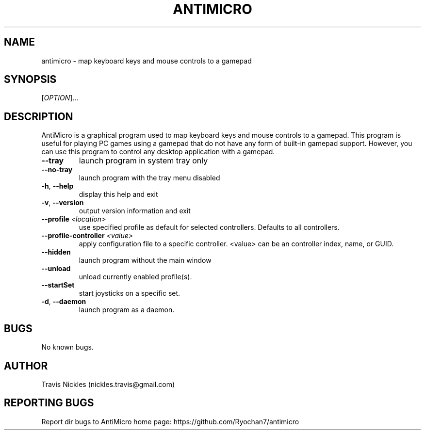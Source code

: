 .\" Manpage for antimicro.
.\" Contact jeff.backus@gmail.com to correct errors or typos.
.TH ANTIMICRO "1" "17 May 2014" "AntiMicro 2.3.2" "User Commands"
.SH NAME
antimicro \- map keyboard keys and mouse controls to a gamepad
.SH SYNOPSIS
.b antimicro
[\fIOPTION\fR]...
.SH DESCRIPTION
.PP
AntiMicro is a graphical program used to map keyboard keys and mouse controls to a gamepad. This program is useful for playing PC games using a gamepad that do not have any form of built-in gamepad support. However, you can use this program to control any desktop application with a gamepad.
.TP
\fB\-\-tray\fR
launch program in system tray only
.TP
\fB\-\-no\-tray\fR
launch program with the tray menu disabled
.TP
\fB\-h\fR, \fB\-\-help\fR
display this help and exit
.TP
\fB\-v\fR, \fB\-\-version\fR
output version information and exit
.TP
\fB\-\-profile\fR \fI<location>\fR
use specified profile as default for selected controllers. Defaults to all controllers.
.TP
\fB\-\-profile-controller\fR \fI<value>\fR
apply configuration file to a specific controller. <value> can be an controller index, name, or GUID.
.TP
\fB\-\-hidden\fR
launch program without the main window
.TP
\fB\-\-unload\fR
unload currently enabled profile(s).
.TP
\fB\-\-startSet\fR
start joysticks on a specific set.
.TP
\fB\-d\fR, \fB\-\-daemon\fR
launch program as a daemon.

.SH BUGS
No known bugs.
.SH AUTHOR
Travis Nickles (nickles.travis@gmail.com)
.SH "REPORTING BUGS"
Report dir bugs to AntiMicro home page: https://github.com/Ryochan7/antimicro

